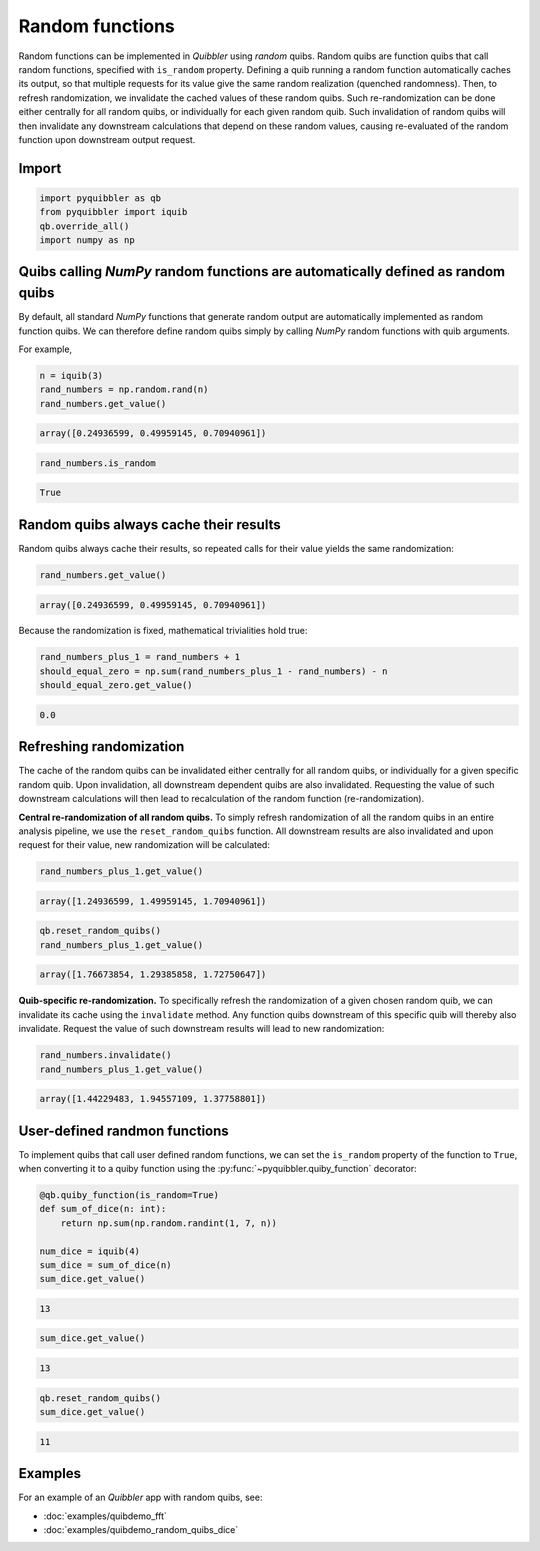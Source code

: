 Random functions
----------------

Random functions can be implemented in *Quibbler* using *random* quibs.
Random quibs are function quibs that call random functions, specified
with ``is_random`` property. Defining a quib running a random function
automatically caches its output, so that multiple requests for its value
give the same random realization (quenched randomness). Then, to refresh
randomization, we invalidate the cached values of these random quibs.
Such re-randomization can be done either centrally for all random quibs,
or individually for each given random quib. Such invalidation of random
quibs will then invalidate any downstream calculations that depend on
these random values, causing re-evaluated of the random function upon
downstream output request.

Import
~~~~~~

.. code:: python

    import pyquibbler as qb
    from pyquibbler import iquib
    qb.override_all()
    import numpy as np

Quibs calling *NumPy* random functions are automatically defined as random quibs
~~~~~~~~~~~~~~~~~~~~~~~~~~~~~~~~~~~~~~~~~~~~~~~~~~~~~~~~~~~~~~~~~~~~~~~~~~~~~~~~

By default, all standard *NumPy* functions that generate random output
are automatically implemented as random function quibs. We can therefore
define random quibs simply by calling *NumPy* random functions with quib
arguments.

For example,

.. code:: python

    n = iquib(3)
    rand_numbers = np.random.rand(n)
    rand_numbers.get_value()




.. code:: none

    array([0.24936599, 0.49959145, 0.70940961])



.. code:: python

    rand_numbers.is_random




.. code:: none

    True



Random quibs always cache their results
~~~~~~~~~~~~~~~~~~~~~~~~~~~~~~~~~~~~~~~

Random quibs always cache their results, so repeated calls for their
value yields the same randomization:

.. code:: python

    rand_numbers.get_value()




.. code:: none

    array([0.24936599, 0.49959145, 0.70940961])



Because the randomization is fixed, mathematical trivialities hold true:

.. code:: python

    rand_numbers_plus_1 = rand_numbers + 1
    should_equal_zero = np.sum(rand_numbers_plus_1 - rand_numbers) - n
    should_equal_zero.get_value()




.. code:: none

    0.0



Refreshing randomization
~~~~~~~~~~~~~~~~~~~~~~~~

The cache of the random quibs can be invalidated either centrally for
all random quibs, or individually for a given specific random quib. Upon
invalidation, all downstream dependent quibs are also invalidated.
Requesting the value of such downstream calculations will then lead to
recalculation of the random function (re-randomization).

**Central re-randomization of all random quibs.** To simply refresh
randomization of all the random quibs in an entire analysis pipeline, we
use the ``reset_random_quibs`` function. All downstream results are also
invalidated and upon request for their value, new randomization will be
calculated:

.. code:: python

    rand_numbers_plus_1.get_value()




.. code:: none

    array([1.24936599, 1.49959145, 1.70940961])



.. code:: python

    qb.reset_random_quibs()
    rand_numbers_plus_1.get_value()




.. code:: none

    array([1.76673854, 1.29385858, 1.72750647])



**Quib-specific re-randomization.** To specifically refresh the
randomization of a given chosen random quib, we can invalidate its cache
using the ``invalidate`` method. Any function quibs downstream of this
specific quib will thereby also invalidate. Request the value of such
downstream results will lead to new randomization:

.. code:: python

    rand_numbers.invalidate()
    rand_numbers_plus_1.get_value()




.. code:: none

    array([1.44229483, 1.94557109, 1.37758801])



User-defined randmon functions
~~~~~~~~~~~~~~~~~~~~~~~~~~~~~~

To implement quibs that call user defined random functions, we can set
the ``is_random`` property of the function to ``True``, when converting
it to a quiby function using the :py:func:`~pyquibbler.quiby_function` decorator:

.. code:: python

    @qb.quiby_function(is_random=True)
    def sum_of_dice(n: int):
        return np.sum(np.random.randint(1, 7, n))
    
    num_dice = iquib(4)
    sum_dice = sum_of_dice(n)
    sum_dice.get_value()




.. code:: none

    13



.. code:: python

    sum_dice.get_value()




.. code:: none

    13



.. code:: python

    qb.reset_random_quibs()
    sum_dice.get_value()




.. code:: none

    11



Examples
~~~~~~~~

For an example of an *Quibbler* app with random quibs, see:

-  :doc:`examples/quibdemo_fft`
-  :doc:`examples/quibdemo_random_quibs_dice`
